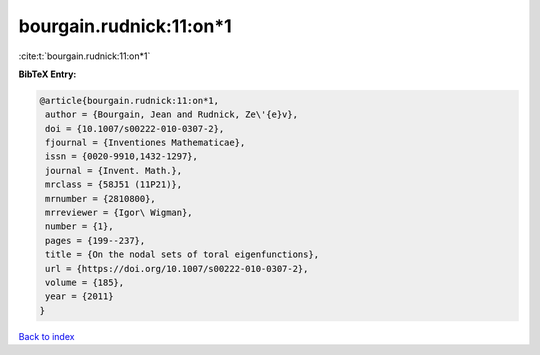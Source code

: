 bourgain.rudnick:11:on*1
========================

:cite:t:`bourgain.rudnick:11:on*1`

**BibTeX Entry:**

.. code-block:: bibtex

   @article{bourgain.rudnick:11:on*1,
    author = {Bourgain, Jean and Rudnick, Ze\'{e}v},
    doi = {10.1007/s00222-010-0307-2},
    fjournal = {Inventiones Mathematicae},
    issn = {0020-9910,1432-1297},
    journal = {Invent. Math.},
    mrclass = {58J51 (11P21)},
    mrnumber = {2810800},
    mrreviewer = {Igor\ Wigman},
    number = {1},
    pages = {199--237},
    title = {On the nodal sets of toral eigenfunctions},
    url = {https://doi.org/10.1007/s00222-010-0307-2},
    volume = {185},
    year = {2011}
   }

`Back to index <../By-Cite-Keys.rst>`_
